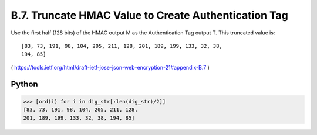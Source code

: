 B.7. Truncate HMAC Value to Create Authentication Tag
------------------------------------------------------------

Use the first half (128 bits) of the HMAC output M as the
Authentication Tag output T. This truncated value is:

::

   [83, 73, 191, 98, 104, 205, 211, 128, 201, 189, 199, 133, 32, 38,
   194, 85]

( https://tools.ietf.org/html/draft-ietf-jose-json-web-encryption-21#appendix-B.7 )


Python
^^^^^^^^^^

.. code-block:: python

    >>> [ord(i) for i in dig_str[:len(dig_str)/2]]
    [83, 73, 191, 98, 104, 205, 211, 128, 
    201, 189, 199, 133, 32, 38, 194, 85]
